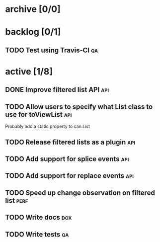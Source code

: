 * archive [0/0]
* backlog [0/1]
** TODO Test using Travis-CI                                             :qa:
* active [1/8]
** DONE Improve filtered list API                                       :api:
   CLOSED: [2014-09-16 Tue 17:32]
** TODO Allow users to specify what List class to use for toViewList    :api:
   Probably add a static property to can.List
** TODO Release filtered lists as a plugin                              :api:
** TODO Add support for splice events                                   :api:
** TODO Add support for replace events                                  :api:
** TODO Speed up change observation on filtered list                   :perf:
** TODO Write docs                                                      :dox:
** TODO Write tests                                                      :qa:
